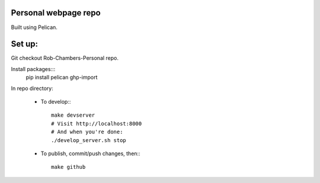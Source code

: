 Personal webpage repo
---------------------

Built using Pelican.

Set up:
-------

Git checkout Rob-Chambers-Personal repo.

Install packages:::
	pip install pelican ghp-import

In repo directory:
	
	* To develop:::
		
		make devserver
		# Visit http://localhost:8000
		# And when you're done: 
		./develop_server.sh stop
		
	* To publish, commit/push changes, then:::
	
		make github
		

	
		

 